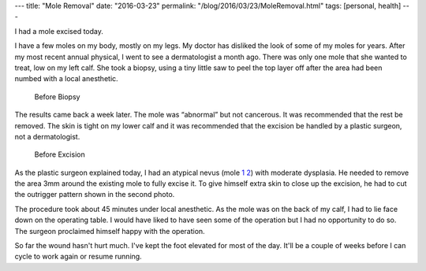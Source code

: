 ---
title: "Mole Removal"
date: "2016-03-23"
permalink: "/blog/2016/03/23/MoleRemoval.html"
tags: [personal, health]
---



I had a mole excised today.

I have a few moles on my body, mostly on my legs.
My doctor has disliked the look of some of my moles for years.
After my most recent annual physical,
I went to see a dermatologist a month ago.
There was only one mole that she wanted to treat,
low on my left calf.
She took a biopsy,
using a tiny little saw to peel the top layer off
after the area had been numbed with a local anesthetic.

.. figure:: /content/binary/mole1.jpg

    Before Biopsy

The results came back a week later.
The mole was “abnormal” but not cancerous.
It was recommended that the rest be removed.
The skin is tight on my lower calf
and it was recommended that the excision be handled by a plastic surgeon,
not a dermatologist.

.. figure:: /content/binary/mole2.jpg

    Before Excision

As the plastic surgeon explained today,
I had an atypical nevus (mole 1_ 2_) with moderate dysplasia.
He needed to remove the area 3mm around the existing mole to fully excise it.
To give himself extra skin to close up the excision,
he had to cut the outrigger pattern shown in the second photo.

The procedure took about 45 minutes under local anesthetic.
As the mole was on the back of my calf,
I had to lie face down on the operating table.
I would have liked to have seen some of the operation
but I had no opportunity to do so.
The surgeon proclaimed himself happy with the operation.

So far the wound hasn't hurt much.
I've kept the foot elevated for most of the day.
It'll be a couple of weeks before I can cycle to work again or resume running.

.. _atypical nevus 1:
.. _1:
    https://www.advancedderm.com/conditions-treatment/clinical-dermatology/skin-cancer/moles-atypical-nevi.aspx
.. _atypical nevus 2:
.. _2:
    http://www.aocd.org/?page=AtypicalMoles

.. _permalink:
    /blog/2016/03/23/MoleRemoval.html
